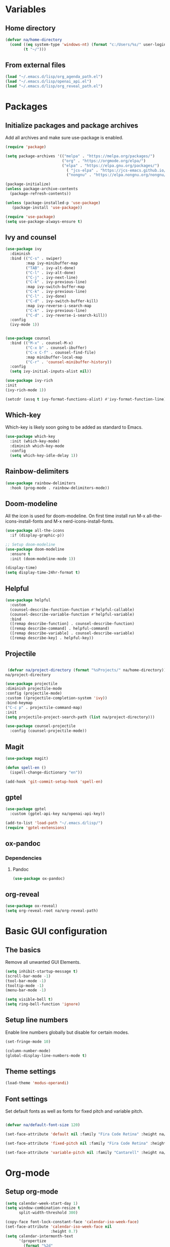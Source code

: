 #+PROPERTY: header-args:emacs-lisp :tangle ~/.emacs.d/init.el    
* Variables
** Home directory
#+begin_src emacs-lisp
  (defvar na/home-directory
    (cond ((eq system-type 'windows-nt) (format "c:/Users/%s/" user-login-name))
          (t "~/")))
#+end_src

** From external files
#+begin_src emacs-lisp
  (load "~/.emacs.d/lisp/org_agenda_path.el")
  (load "~/.emacs.d/lisp/openai_api.el")
  (load "~/.emacs.d/lisp/org_reveal_path.el")
#+end_src

* Packages
** Initialize packages and package archives
Add all archives and make sure use-package is enabled.
#+begin_src emacs-lisp
    (require 'package)

    (setq package-archives '(("melpa" . "https://melpa.org/packages/")
                             ("org" . "https://orgmode.org/elpa/")
                             ("elpa" . "https://elpa.gnu.org/packages/")
                               ( "jcs-elpa" . "https://jcs-emacs.github.io/jcs-elpa/packages/")
                               ("nongnu" . "https://elpa.nongnu.org/nongnu/")))

    (package-initialize)
    (unless package-archive-contents
      (package-refresh-contents))

    (unless (package-installed-p 'use-package)
       (package-install 'use-package))

    (require 'use-package)
    (setq use-package-always-ensure t)
#+end_src

#+RESULTS:
: t

** Ivy and counsel
#+begin_src emacs-lisp
  (use-package ivy
    :diminish
    :bind (("C-s" . swiper)
           :map ivy-minibuffer-map
           ("TAB" . ivy-alt-done)
           ("C-l" . ivy-alt-done)
           ("C-j" . ivy-next-line)
           ("C-k" . ivy-previous-line)
           :map ivy-switch-buffer-map
           ("C-k" . ivy-previous-line)
           ("C-l" . ivy-done)
           ("C-d" . ivy-switch-buffer-kill)
           :map ivy-reverse-i-search-map
           ("C-k" . ivy-previous-line)
           ("C-d" . ivy-reverse-i-search-kill))
    :config
    (ivy-mode 1))


  (use-package counsel
    :bind (("M-x" . counsel-M-x)
           ("C-x b" . counsel-ibuffer)
           ("C-x C-f" . counsel-find-file)
           :map minibuffer-local-map
           ("C-r" . 'counsel-minibuffer-history))
    :config
    (setq ivy-initial-inputs-alist nil))

  (use-package ivy-rich
  :init
  (ivy-rich-mode 1))

  (setcdr (assq t ivy-format-functions-alist) #'ivy-format-function-line)  
#+end_src
** Which-key
Which-key is likely soon going to be added as standard to Emacs.  
#+begin_src emacs-lisp
(use-package which-key
  :init (which-key-mode)
  :diminish which-key-mode
  :config
  (setq which-key-idle-delay 1))
#+end_src
** Rainbow-delimiters
#+begin_src emacs-lisp
(use-package rainbow-delimiters
  :hook (prog-mode . rainbow-delimiters-mode))
#+end_src
** Doom-modeline
All the icon is used for doom-modeline. On first time install run M-x all-the-icons-install-fonts and M-x nerd-icons-install-fonts. 
#+begin_src emacs-lisp
(use-package all-the-icons
  :if (display-graphic-p))

;; Setup doom-modeline
(use-package doom-modeline
  :ensure t
  :init (doom-modeline-mode 1))

(display-time)
(setq display-time-24hr-format t)
#+end_src
** Helpful
#+begin_src emacs-lisp
(use-package helpful
  :custom
  (counsel-describe-function-function #'helpful-callable)
  (counsel-describe-variable-function #'helpful-variable)
  :bind
  ([remap describe-function] . counsel-describe-function)
  ([remap describe-command] . helpful-command)
  ([remap describe-variable] . counsel-describe-variable)
  ([remap describe-key] . helpful-key))
#+end_src
** Projectile
#+begin_src emacs-lisp

   (defvar na/project-directory (format "%sProjects/" na/home-directory))
  na/project-directory
  
  (use-package projectile
  :diminish projectile-mode
  :config (projectile-mode)
  :custom ((projectile-completion-system 'ivy))
  :bind-keymap
  ("C-c p" . projectile-command-map)
  :init
  (setq projectile-project-search-path (list na/project-directory)))

  (use-package counsel-projectile
    :config (counsel-projectile-mode))
#+end_src
** Magit
#+begin_src emacs-lisp
  (use-package magit)
  
  (defun spell-en ()
    (ispell-change-dictionary "en"))
  
  (add-hook 'git-commit-setup-hook 'spell-en)
#+end_src
** gptel
#+begin_src emacs-lisp
  (use-package gptel
    :custom (gptel-api-key na/openai-api-key))

  (add-to-list 'load-path "~/.emacs.d/lisp/")
  (require 'gptel-extensions)
#+end_src
** ox-pandoc
*** Dependencies
**** Pandoc
#+begin_src emacs-lisp
(use-package ox-pandoc)
#+end_src
** org-reveal
#+begin_src emacs-lisp
  (use-package ox-reveal)
  (setq org-reveal-root na/org-reveal-path)
#+end_src

* Basic GUI configuration
** The basics
Remove all unwanted GUI Elements.
#+begin_src emacs-lisp
  (setq inhibit-startup-message t)
  (scroll-bar-mode -1)
  (tool-bar-mode -1)
  (tooltip-mode -1)
  (menu-bar-mode -1)
  
  (setq visible-bell t)
  (setq ring-bell-function 'ignore) 
#+end_src

** Setup line numbers
Enable line numbers globally but disable for certain modes. 
#+begin_src emacs-lisp
  (set-fringe-mode 10)

  (column-number-mode)
  (global-display-line-numbers-mode t)
#+end_src

** Theme settings
#+begin_src emacs-lisp
  (load-theme 'modus-operandi)
#+End_src

** Font settings
Set default fonts as well as fonts for fixed pitch and variable pitch.
#+begin_src emacs-lisp

  (defvar na/default-font-size 120)

  (set-face-attribute 'default nil :family "Fira Code Retina" :height na/default-font-size)

  (set-face-attribute 'fixed-pitch nil :family "Fira Code Retina" :height na/default-font-size)

  (set-face-attribute 'variable-pitch nil :family "Cantarell" :height na/default-font-size :weight 'regular)

#+end_src

* Org-mode
** Setup org-mode
#+begin_src emacs-lisp
  (setq calendar-week-start-day 1)
  (setq window-combination-resize t
        split-width-threshold 300)

  (copy-face font-lock-constant-face 'calendar-iso-week-face)
  (set-face-attribute 'calendar-iso-week-face nil
                      :height 0.7)
  (setq calendar-intermonth-text
        '(propertize
          (format "%2d"
                  (car
                   (calendar-iso-from-absolute
                    (calendar-absolute-from-gregorian (list month day year)))))
          'font-lock-face 'calendar-iso-week-face))

  (copy-face 'default 'calendar-iso-week-header-face)
  (set-face-attribute 'calendar-iso-week-header-face nil
                      :height 0.7)
  (setq calendar-intermonth-header
        (propertize "Wk"               
                    'font-lock-face 'calendar-iso-week-header-face))

  (defun na/org-mode-setup ()
    (org-indent-mode)
    (variable-pitch-mode 1)
    (visual-line-mode 1))

  (defun na/org-font-setup ()
    (font-lock-add-keywords 'org-mode
                            '(("^ *\\([-]\\) "
                               (0 (prog1 () (compose-region (match-beginning 1) (match-end 1) "•"))))))

    (dolist (face '((org-level-1 . 1.2)
                    (org-level-2 . 1.1)
                    (org-level-3 . 1.05)
                    (org-level-4 . 1.0)
                    (org-level-5 . 1.0)
                    (org-level-6 . 1.0)
                    (org-level-7 . 1.0)
                    (org-level-8 . 1.0)))
      (set-face-attribute (car face) nil :family "Fira Code Retina" :weight 'regular :height (cdr face)))

    (set-face-attribute 'org-block nil :foreground nil :inherit 'fixed-pitch)
    (set-face-attribute 'org-code nil   :inherit '(shadow fixed-pitch))
    (set-face-attribute 'org-table nil   :inherit '(shadow fixed-pitch))
    (set-face-attribute 'org-verbatim nil :inherit '(shadow fixed-pitch))
    (set-face-attribute 'org-special-keyword nil :inherit '(font-lock-comment-face fixed-pitch))
    (set-face-attribute 'org-meta-line nil :inherit '(font-lock-comment-face fixed-pitch))
    (set-face-attribute 'org-checkbox nil :inherit 'fixed-pitch))

  ;; (use-package org
  ;;   :hook (org-mode . na/org-mode-setup)
  ;;   :config
  ;;   (setq org-ellipsis " ▾")

  ;;   (setq org-agenda-start-with-log-mode t)
  ;;   (setq org-agenda-window-setup 'other-frame)    
  ;;   (setq org-log-done 'time)
  ;;   (setq org-log-into-drawer t)
  ;;   (setq org-agenda-files
  ;;         (list na/org-agenda-path))
  ;;   (setq org-refile-targets
  ;;         '(("archive.org" :maxlevel . 1)
  ;;           ("task.org" :maxlevel . 1)
  ;;           ("students.org" :maxlevel . 1)))
  ;;   (setq org-agenda-start-on-weekday 1)
  ;;   (advice-add 'org-refile :after 'org-save-all-org-buffers)
  ;;   (na/org-font-setup))

  (use-package org)
#+end_src
** Org-superstar
#+begin_src emacs-lisp
  (use-package org-superstar
    :after org
    :hook (org-mode . org-superstar-mode))

  (with-eval-after-load 'org-superstar
    (set-face-attribute 'org-superstar-item nil :height 1.0)
    (set-face-attribute 'org-superstar-header-bullet nil :height 1.0)
    (set-face-attribute 'org-superstar-leading nil :height 1.0))

  (setq org-superstar-headline-bullets-list
        '("#" ("❱") "↪" "•"))

  (setq org-superstar-cycle-headline-bullets nil)

  (setq org-superstar-leading-fallback ?\s)

  (setq org-hide-leading-stars nil)
  (setq org-superstar-leading-bullet ?\s)
  (setq org-indent-mode-turns-on-hiding-stars nil)

#+end_src
** Org-babel
#+begin_src emacs-lisp
(org-babel-do-load-languages
  'org-babel-load-languages
  '((emacs-lisp . t)
    (python . t)))

(setq org-confirm-babel-evaluate nil)

(require 'org-tempo)

(add-to-list 'org-structure-template-alist '("el" . "src emacs-lisp"))
(add-to-list 'org-structure-template-alist '("py" . "src python"))
#+end_src

** Jupyter export
Enables export from org-mode to Jupyter. Package need to be manually downloaded from https://github.com/zaeph/ox-ipynb.  
#+begin_src emacs-lisp
  (use-package ox-ipynb
    :load-path "~/.emacs.d/lisp/")
#+end_src
** Org-present
#+begin_src emacs-lisp
  (unless (package-installed-p 'org-present)
  (package-install 'org-present))

(defun my/org-present-prepare-slide (buffer-name heading)
  ;; Show only top-level headlines
  (org-overview)

  ;; Unfold the current entry
  (org-show-entry)

  ;; Show only direct subheadings of the slide but don't expand them
  (org-show-children))

(defun my/org-present-start ()
  ;; Tweak font sizes
  (setq-local face-remapping-alist '((default (:height 1.5) variable-pitch)
                                     (header-line (:height 4.0) variable-pitch)
                                     (org-document-title (:height 1.75) org-document-title)
                                     (org-code (:height 1.55) org-code)
                                     (org-verbatim (:height 1.55) org-verbatim)
                                     (org-block (:height 1.25) org-block)
                                     (org-block-begin-line (:height 0.7) org-block)))

  ;; Set a blank header line string to create blank space at the top
  (setq header-line-format " ")

  ;; Display inline images automatically
  (org-display-inline-images)

  ;; Center the presentation and wrap lines
  (visual-fill-column-mode 1)
  (visual-line-mode 1))

(defun my/org-present-end ()
  ;; Reset font customizations
  (setq-local face-remapping-alist '((default variable-pitch default)))

  ;; Clear the header line string so that it isn't displayed
  (setq header-line-format nil)

  ;; Stop displaying inline images
  (org-remove-inline-images)

  ;; Stop centering the document
  (visual-fill-column-mode 0)
  (visual-line-mode 0))

;; Turn on variable pitch fonts in Org Mode buffers
(add-hook 'org-mode-hook 'variable-pitch-mode)

;; Register hooks with org-present
(add-hook 'org-present-mode-hook 'my/org-present-start)
(add-hook 'org-present-mode-quit-hook 'my/org-present-end)
(add-hook 'org-present-after-navigate-functions 'my/org-present-prepare-slide)
#+end_src
** Org-download
#+begin_src emacs-lisp
  (use-package org-download)
#+end_src

** Auto-tangle config on save
Enable org mode to automatically write source blocks to the correct config file on save.
#+begin_src emacs-lisp
  (defvar na/config-filename
    (format "%sProjects/Emacs-Configuration/emacs.org" na/home-directory))

  (defun na/org-babel-tangle-config ()
    (when (string-equal (buffer-file-name)
                        (expand-file-name na/config-filename))
           ;; Dynamic scoping to the rescue
           (let ((org-confirm-babel-evaluate nil))
             (org-babel-tangle))))

  (add-hook 'org-mode-hook (lambda () (add-hook 'after-save-hook #'na/org-babel-tangle-config)))
#+end_src
* Behavior settings
** Default folder
#+begin_src emacs-lisp
 (cd na/org-agenda-path)
#+end_src
** Text handling
#+begin_src emacs-lisp
(delete-selection-mode 1)
#+end_src
** Spell-checking
#+begin_src emacs-lisp
  (when (string-equal system-type "windows-nt")
    (setq ispell-program-name "C:\\msys64\\usr\\bin\\aspell")
    (setq ispell-aspell-data-dir "C:\\msys64\\usr\\lib\\aspell-0.60\\")
    (setq ispell-aspell-dict-dir "C:\\msys64\\usr\\lib\\aspell-0.60\\"))

  (setq ispell-local-dictionary "sv")

  (use-package flyspell
    :ensure t
    :init
    (add-hook 'org-mode-hook
              (lambda () (flyspell-mode 1)))
    (add-hook 'git-commit-setup-hook 'git-commit-turn-on-flyspell))
#+end_src

*** Setup for Windows
1. Install MSYS2 from https://www.msys2.org/ .
2. Install package aspell and make using commands  "pacman -S aspell" and "pacman -S make"
3. Downloads dictionaries from https://ftp.gnu.org/gnu/aspell/dict/0index.html#0.60
4. Unpack dictionaries to a folder in MSYS2.
5. Browse to folder and run "./configure", "make" and "make install"

** Remove whitespaces
#+begin_src emacs-lisp
(add-hook 'before-save-hook #'delete-trailing-whitespace nil t)
#+end_src
** Auto-complete brackets
#+begin_src emacs-lisp
(electric-pair-mode 1)
(add-hook 'org-mode-hook (lambda ()
           (setq-local electric-pair-inhibit-predicate
                   `(lambda (c)
                  (if (char-equal c ?<) t (,electric-pair-inhibit-predicate c))))))

(show-paren-mode 1)
#+end_src
** File encoding
#+begin_src emacs-lisp
  (prefer-coding-system 'utf-8-unix)
  (setq coding-system-for-read 'utf-8-unix)
  (setq coding-system-for-write 'utf-8-unix)
  (set-clipboard-coding-system 'utf-8)
#+end_src
** Backup files
#+begin_src emacs-lisp
  (setq backup-directory-alist
        `((".*" . ,temporary-file-directory)))
  (setq auto-save-file-name-transforms
        `((".*" ,temporary-file-directory t)))
#+end_src
** Set custom file
#+begin_src emacs-lisp
(setq custom-file "~/.emacs.d/emacs-custom.el")
(load custom-file)
#+end_src
** Custom keybindings
#+begin_src emacs-lisp
  (global-set-key (kbd "C-c g") 'magit)
  (global-set-key (kbd "C-c s") 'flyspell-check-previous-highlighted-word)
  (global-set-key (kbd "C-c c") 'gptel)
  (global-set-key (kbd "C-c l") 'ispell-change-dictionary)
  (global-set-key (kbd "C-c a") 'org-agenda)
#+end_src
